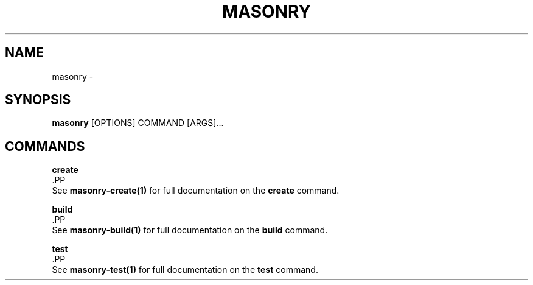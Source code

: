 .TH "MASONRY" "1" "2022-12-11" "0.0.2" "masonry Manual"
.SH NAME
masonry \- 
.SH SYNOPSIS
.B masonry
[OPTIONS] COMMAND [ARGS]...
.SH COMMANDS
.PP
\fBcreate\fP
  .PP
  See \fBmasonry-create(1)\fP for full documentation on the \fBcreate\fP command.
.PP
\fBbuild\fP
  .PP
  See \fBmasonry-build(1)\fP for full documentation on the \fBbuild\fP command.
.PP
\fBtest\fP
  .PP
  See \fBmasonry-test(1)\fP for full documentation on the \fBtest\fP command.
